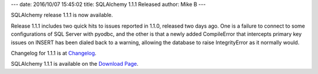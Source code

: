 ---
date: 2016/10/07 15:45:02
title: SQLAlchemy 1.1.1 Released
author: Mike B
---

SQLAlchemy release 1.1.1 is now available.

Release 1.1.1 includes two quick hits to issues reported in 1.1.0, released
two days ago.  One is a failure to connect to some configurations of SQL Server
with pyodbc, and the other is that a newly added CompileError that intercepts
primary key issues on INSERT has been dialed back to a warning, allowing the
database to raise IntegrityError as it normally would.

Changelog for 1.1.1 is at `Changelog </changelog/CHANGES_1_1_1>`_.

SQLAlchemy 1.1.1 is available on the `Download Page </download.html>`_.

